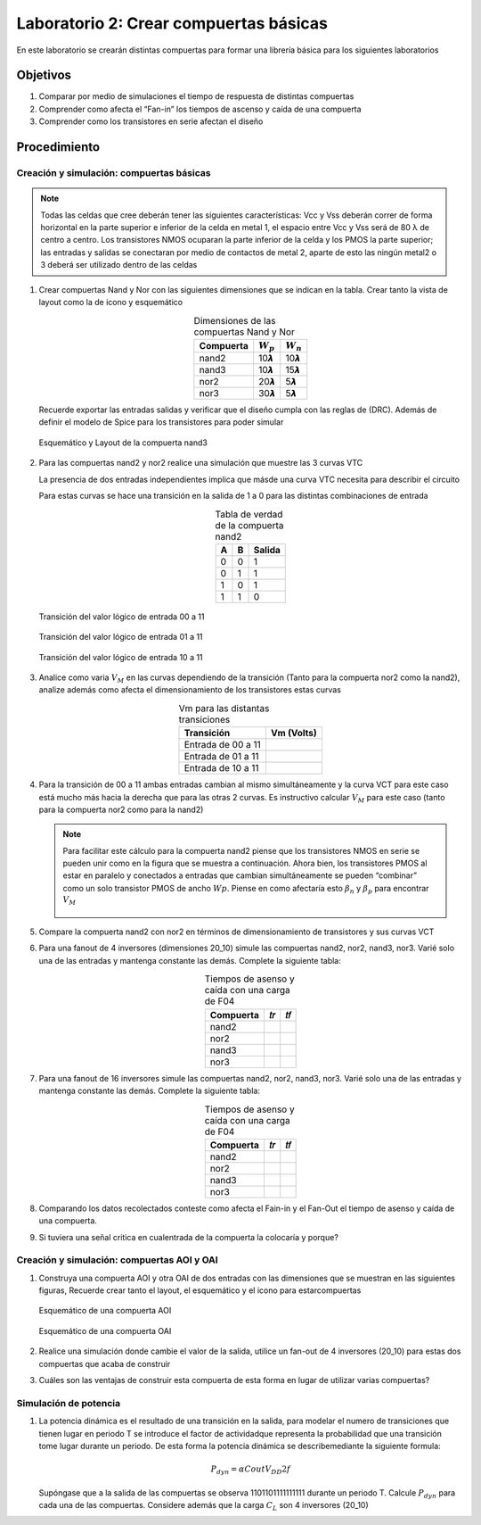 Laboratorio 2: Crear compuertas básicas
########################################

En este laboratorio se crearán distintas compuertas para formar una librería básica para los siguientes laboratorios

Objetivos
*********
#.  Comparar por  medio  de  simulaciones  el  tiempo  de  respuesta  de  distintas compuertas
#.  Comprender como afecta  el “Fan-in” los tiempos de ascenso y caída de una compuerta
#.  Comprender como los transistores en serie afectan el diseño


Procedimiento
*************

Creación y simulación: compuertas básicas
==========================================

..  note::
    Todas  las  celdas  que  cree  deberán  tener  las  siguientes  características: Vcc  y Vss  deberán  correr  de  forma  horizontal  en  la  parte  superior  e  inferior  de  la celda en  metal 1,  el espacio entre Vcc y Vss será de 80 λ de centro a centro. Los  transistores  NMOS  ocuparan  la  parte  inferior  de  la  celda  y  los  PMOS  la parte superior; las entradas y salidas se conectaran por medio de contactos de metal 2, aparte de esto las ningún metal2 o 3 deberá ser utilizado dentro de las celdas

#.  Crear  compuertas  Nand  y  Nor  con  las  siguientes  dimensiones  que  se  indican  en  la tabla. Crear tanto la vista de layout como la de icono y esquemático

    .. list-table:: Dimensiones de las compuertas Nand y Nor
        :header-rows: 1
        :align: center

        * - Compuerta
          - :math:`W_p`
          - :math:`W_n`
        * - nand2
          - 10𝞴
          - 10𝞴
        * - nand3
          - 10𝞴 
          - 15𝞴
        * - nor2
          - 20𝞴
          - 5𝞴
        * - nor3
          - 30𝞴
          - 5𝞴
  
    Recuerde  exportar  las  entradas  salidas  y  verificar  que  el  diseño  cumpla  con  las reglas  de  (DRC). Además    de  definir  el  modelo de  Spice  para  los  transistores  para poder simular

    .. figure:: ../img/Lab2_1.png
        :name: lab2_1
        :scale: 50 %
        :align: center

        Esquemático y Layout de la compuerta nand3

#.  Para las compuertas nand2  y  nor2 realice una simulación que muestre las 3 curvas VTC

    La  presencia  de  dos  entradas  independientes  implica  que másde  una  curva  VTC necesita para describir el circuito

    Para  estas  curvas  se  hace  una  transición  en  la  salida  de  1  a  0  para  las  distintas combinaciones de entrada

    .. list-table:: Tabla de verdad de la compuerta nand2
        :header-rows: 1
        :align: center

        * - A
          - B
          - Salida
        * - 0
          - 0
          - 1
        * - 0
          - 1
          - 1
        * - 1
          - 0
          - 1
        * - 1
          - 1
          - 0   

    .. figure:: ../img/Lab2_2.png
        :name: lab2_2
        :scale: 40 %
        :align: center

        Transición del valor lógico de entrada 00 a 11
    
    .. figure:: ../img/Lab2_3.png
        :name: lab2_3
        :scale: 40 %
        :align: center

        Transición del valor lógico de entrada 01 a 11
    
    .. figure:: ../img/Lab2_4.png
        :name: lab2_4
        :scale: 40 %
        :align: center

        Transición del valor lógico de entrada 10 a 11

#.  Analice  como varia :math:`V_M`  en las curvas dependiendo  de  la  transición  (Tanto  para  la compuerta   nor2   como   la   nand2), analize además  como   afecta   el   dimensionamiento   de   los transistores estas curvas

    .. list-table:: Vm para las distantas transiciones 
        :header-rows: 1
        :align: center

        * - Transición
          - Vm (Volts) 
        * - Entrada de 00 a 11
          -
        * - Entrada de 01 a 11
          - 
        * - Entrada de 10 a 11
          - 

#.  Para la transición de 00 a 11  ambas entradas cambian al mismo simultáneamente y la curva  VCT  para  este  caso  está  mucho  más  hacia  la  derecha  que  para  las  otras  2 curvas.  Es  instructivo  calcular :math:`V_M` para  este  caso  (tanto  para  la  compuerta  nor2 como para la nand2)

    ..  note::
        Para  facilitar  este  cálculo  para  la  compuerta  nand2  piense  que  los  transistores NMOS  en  serie  se  pueden  unir  como  en  la  figura  que  se    muestra  a  continuación.  Ahora bien, los transistores PMOS al estar en paralelo y conectados a entradas que cambian simultáneamente se pueden “combinar” como un solo transistor PMOS de ancho :math:`Wp`. Piense en como afectaría esto :math:`𝛽_n` y :math:`𝛽_p` para encontrar :math:`V_M`

        .. figure:: ../img/Lab2_5.png
            :name: lab2_5
            :scale: 20 %
            :align: center

#.  Compare  la  compuerta  nand2  con  nor2  en  términos  de  dimensionamiento  de transistores y sus curvas VCT

#.  Para una fanout de 4 inversores (dimensiones 20_10) simule las compuertas nand2, nor2, nand3, nor3. Varié solo una de las entradas  y mantenga constante las demás. Complete la siguiente tabla:

    .. list-table:: Tiempos de asenso y caída con una carga de F04
        :header-rows: 1
        :align: center

        * - Compuerta
          - 𝑡𝑟
          - 𝑡𝑓
        * - nand2
          - 
          - 
        * - nor2
          - 
          - 
        * - nand3
          - 
          - 
        * - nor3
          - 
          -   

#.  Para una fanout de 16  inversores simule las compuertas nand2, nor2, nand3, nor3. Varié  solo  una  de  las  entradas  y  mantenga  constante  las  demás. Complete  la siguiente tabla:

    .. list-table:: Tiempos de asenso y caída con una carga de F04
        :header-rows: 1
        :align: center

        * - Compuerta
          - 𝑡𝑟
          - 𝑡𝑓
        * - nand2
          - 
          - 
        * - nor2
          - 
          - 
        * - nand3
          - 
          - 
        * - nor3
          - 
          -

#.  Comparando los datos recolectados conteste como afecta el Fain-in y el Fan-Out el tiempo de asenso y caída de una compuerta.

#.  Si tuviera una señal critica en cualentrada de la compuerta la colocaría y porque?


Creación y simulación: compuertas AOI y OAI
===========================================

#.  Construya una compuerta AOI  y otra OAI de dos entradas con las dimensiones que se muestran en las siguientes figuras, Recuerde crear tanto el layout, el esquemático y el icono para estarcompuertas

    .. figure:: ../img/Lab2_6.png
        :name: lab2_6
        :scale: 50 %
        :align: center

        Esquemático de una compuerta AOI

    .. figure:: ../img/Lab2_7.png
        :name: lab2_7
        :scale: 40 %
        :align: center

        Esquemático de una compuerta OAI

#.  Realice  una  simulación  donde  cambie  el  valor  de  la  salida,  utilice  un  fan-out  de  4 inversores (20_10) para estas dos compuertas que acaba de construir

#.  Cuáles  son  las  ventajas  de  construir  esta  compuerta  de  esta  forma  en  lugar  de utilizar varias compuertas?


Simulación de potencia
======================

#.  La potencia dinámica es el resultado de una transición en la salida, para modelar el numero  de  transiciones  que  tienen  lugar  en  periodo  T  se  introduce  el factor  de actividadque  representa la probabilidad que  una transición tome lugar  durante un periodo.  De  esta  forma  la  potencia  dinámica  se  describemediante  la  siguiente formula:

    .. math::
        P_{dyn} = 𝛼C{out}V_{DD}2𝑓
    
    Supóngase  que  a  la  salida  de  las  compuertas  se  observa  1101101111111111 durante  un  periodo  T.
    Calcule :math:`P_{dyn}` para  cada  una  de  las  compuertas.  Considere además que la carga :math:`C_L` son 4 inversores (20_10)